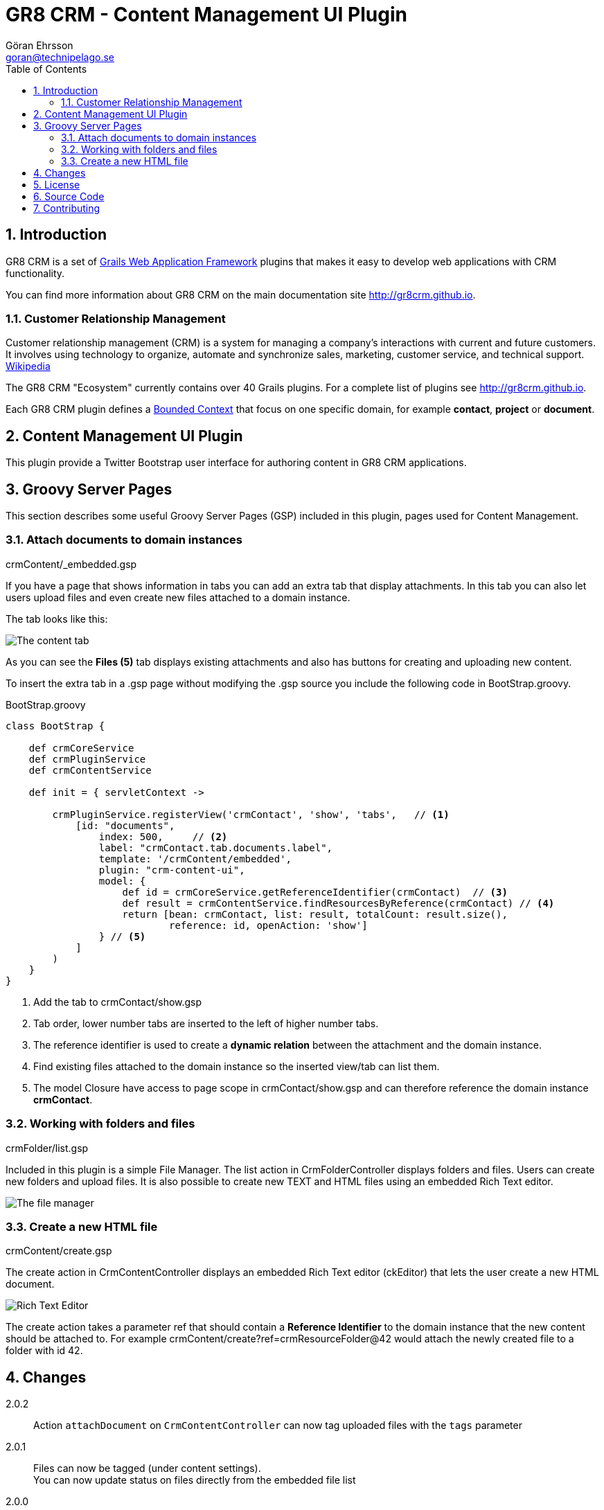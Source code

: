 = GR8 CRM - Content Management UI Plugin
Göran Ehrsson <goran@technipelago.se>
:description: Official documentation for the GR8 CRM Content Management UI Plugin
:keywords: groovy, grails, crm, gr8crm, documentation
:toc:
:numbered:
:icons: font
:imagesdir: ./images
:source-highlighter: prettify
:homepage: http://gr8crm.github.io
:gr8crm: GR8 CRM
:gr8source: https://github.com/technipelago/grails-crm-content-ui
:license: This plugin is licensed with http://www.apache.org/licenses/LICENSE-2.0.html[Apache License version 2.0]

== Introduction

{gr8crm} is a set of http://www.grails.org/[Grails Web Application Framework]
plugins that makes it easy to develop web applications with CRM functionality.

You can find more information about {gr8crm} on the main documentation site {homepage}.

=== Customer Relationship Management

Customer relationship management (CRM) is a system for managing a company’s interactions with current and future customers.
It involves using technology to organize, automate and synchronize sales, marketing, customer service, and technical support.
http://en.wikipedia.org/wiki/Customer_relationship_management[Wikipedia]

The {gr8crm} "Ecosystem" currently contains over 40 Grails plugins. For a complete list of plugins see {homepage}.

Each {gr8crm} plugin defines a http://martinfowler.com/bliki/BoundedContext.html[Bounded Context]
that focus on one specific domain, for example *contact*, *project* or *document*.

== Content Management UI Plugin

This plugin provide a Twitter Bootstrap user interface for authoring content in {gr8crm} applications.

== Groovy Server Pages

This section describes some useful Groovy Server Pages (GSP) included in this plugin, pages used for Content Management.

=== Attach documents to domain instances

+crmContent/_embedded.gsp+

If you have a page that shows information in tabs you can add an extra tab that display attachments.
In this tab you can also let users upload files and even create new files attached to a domain instance.

The tab looks like this:

image::crm-content-tab.png[The content tab, role="thumb"]

As you can see the *Files (5)* tab displays existing attachments and also has buttons for creating and uploading new content.

To insert the extra tab in a .gsp page without modifying the .gsp source you include the following code in +BootStrap.groovy+.

[source,groovy]
.BootStrap.groovy
----
class BootStrap {

    def crmCoreService
    def crmPluginService
    def crmContentService

    def init = { servletContext ->

        crmPluginService.registerView('crmContact', 'show', 'tabs',   // <1>
            [id: "documents",
                index: 500,     // <2>
                label: "crmContact.tab.documents.label",
                template: '/crmContent/embedded',
                plugin: "crm-content-ui",
                model: {
                    def id = crmCoreService.getReferenceIdentifier(crmContact)  // <3>
                    def result = crmContentService.findResourcesByReference(crmContact) // <4>
                    return [bean: crmContact, list: result, totalCount: result.size(),
                            reference: id, openAction: 'show']
                } // <5>
            ]
        )
    }
}
----
<1> Add the tab to crmContact/show.gsp
<2> Tab order, lower number tabs are inserted to the left of higher number tabs.
<3> The reference identifier is used to create a *dynamic relation* between the attachment and the domain instance.
<4> Find existing files attached to the domain instance so the inserted view/tab can list them.
<5> The +model+ Closure have access to page scope in crmContact/show.gsp and can therefore reference the domain instance *crmContact*.

=== Working with folders and files

+crmFolder/list.gsp+

Included in this plugin is a simple File Manager. The +list+ action in +CrmFolderController+ displays folders and files.
Users can create new folders and upload files. It is also possible to create new TEXT and HTML files using an embedded Rich Text editor.

image::crm-filemanager.png[The file manager, role="thumb"]

=== Create a new HTML file

+crmContent/create.gsp+

The +create+ action in +CrmContentController+ displays an embedded Rich Text editor (ckEditor) that lets the user create
a new HTML document.

image::crm-html-editor.png[Rich Text Editor, role="thumb"]

The +create+ action takes a parameter +ref+ that should contain a *Reference Identifier* to the domain instance
that the new content should be attached to.
For example +crmContent/create?ref=crmResourceFolder@42+ would attach the newly created file to a folder with id 42.

== Changes

2.0.2:: Action `attachDocument` on `CrmContentController` can now tag uploaded files with the `tags` parameter
2.0.1:: Files can now be tagged (under content settings). +
You can now update status on files directly from the embedded file list
2.0.0:: First public release

== License

{license}

== Source Code

The source code for this plugin is available at {gr8source}

== Contributing

Please report {gr8source}/issues[issues or suggestions].

Want to improve the plugin: Fork the {gr8source}[repository] and send a pull request.
